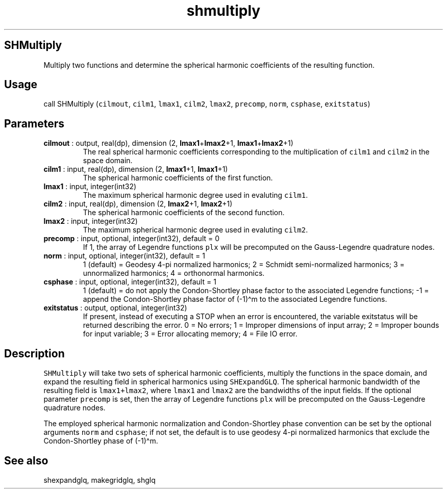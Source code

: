 .\" Automatically generated by Pandoc 2.10.1
.\"
.TH "shmultiply" "1" "2020-10-14" "Fortran 95" "SHTOOLS 4.8"
.hy
.SH SHMultiply
.PP
Multiply two functions and determine the spherical harmonic coefficients
of the resulting function.
.SH Usage
.PP
call SHMultiply (\f[C]cilmout\f[R], \f[C]cilm1\f[R], \f[C]lmax1\f[R],
\f[C]cilm2\f[R], \f[C]lmax2\f[R], \f[C]precomp\f[R], \f[C]norm\f[R],
\f[C]csphase\f[R], \f[C]exitstatus\f[R])
.SH Parameters
.TP
\f[B]\f[CB]cilmout\f[B]\f[R] : output, real(dp), dimension (2, \f[B]\f[CB]lmax1\f[B]\f[R]+\f[B]\f[CB]lmax2\f[B]\f[R]+1, \f[B]\f[CB]lmax1\f[B]\f[R]+\f[B]\f[CB]lmax2\f[B]\f[R]+1)
The real spherical harmonic coefficients corresponding to the
multiplication of \f[C]cilm1\f[R] and \f[C]cilm2\f[R] in the space
domain.
.TP
\f[B]\f[CB]cilm1\f[B]\f[R] : input, real(dp), dimension (2, \f[B]\f[CB]lmax1\f[B]\f[R]+1, \f[B]\f[CB]lmax1\f[B]\f[R]+1)
The spherical harmonic coefficients of the first function.
.TP
\f[B]\f[CB]lmax1\f[B]\f[R] : input, integer(int32)
The maximum spherical harmonic degree used in evaluting \f[C]cilm1\f[R].
.TP
\f[B]\f[CB]cilm2\f[B]\f[R] : input, real(dp), dimension (2, \f[B]\f[CB]lmax2\f[B]\f[R]+1, \f[B]\f[CB]lmax2\f[B]\f[R]+1)
The spherical harmonic coefficients of the second function.
.TP
\f[B]\f[CB]lmax2\f[B]\f[R] : input, integer(int32)
The maximum spherical harmonic degree used in evaluting \f[C]cilm2\f[R].
.TP
\f[B]\f[CB]precomp\f[B]\f[R] : input, optional, integer(int32), default = 0
If 1, the array of Legendre functions \f[C]plx\f[R] will be precomputed
on the Gauss-Legendre quadrature nodes.
.TP
\f[B]\f[CB]norm\f[B]\f[R] : input, optional, integer(int32), default = 1
1 (default) = Geodesy 4-pi normalized harmonics; 2 = Schmidt
semi-normalized harmonics; 3 = unnormalized harmonics; 4 = orthonormal
harmonics.
.TP
\f[B]\f[CB]csphase\f[B]\f[R] : input, optional, integer(int32), default = 1
1 (default) = do not apply the Condon-Shortley phase factor to the
associated Legendre functions; -1 = append the Condon-Shortley phase
factor of (-1)\[ha]m to the associated Legendre functions.
.TP
\f[B]\f[CB]exitstatus\f[B]\f[R] : output, optional, integer(int32)
If present, instead of executing a STOP when an error is encountered,
the variable exitstatus will be returned describing the error.
0 = No errors; 1 = Improper dimensions of input array; 2 = Improper
bounds for input variable; 3 = Error allocating memory; 4 = File IO
error.
.SH Description
.PP
\f[C]SHMultiply\f[R] will take two sets of spherical harmonic
coefficients, multiply the functions in the space domain, and expand the
resulting field in spherical harmonics using \f[C]SHExpandGLQ\f[R].
The spherical harmonic bandwidth of the resulting field is
\f[C]lmax1+lmax2\f[R], where \f[C]lmax1\f[R] and \f[C]lmax2\f[R] are the
bandwidths of the input fields.
If the optional parameter \f[C]precomp\f[R] is set, then the array of
Legendre functions \f[C]plx\f[R] will be precomputed on the
Gauss-Legendre quadrature nodes.
.PP
The employed spherical harmonic normalization and Condon-Shortley phase
convention can be set by the optional arguments \f[C]norm\f[R] and
\f[C]csphase\f[R]; if not set, the default is to use geodesy 4-pi
normalized harmonics that exclude the Condon-Shortley phase of
(-1)\[ha]m.
.SH See also
.PP
shexpandglq, makegridglq, shglq
